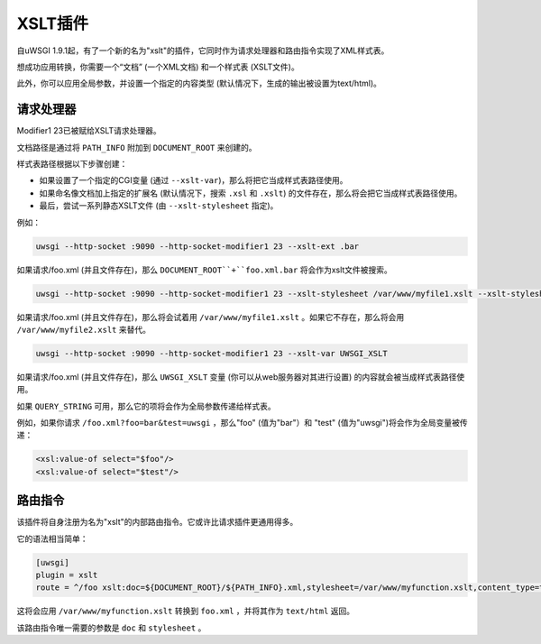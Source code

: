 XSLT插件
===============

自uWSGI 1.9.1起，有了一个新的名为"xslt"的插件，它同时作为请求处理器和路由指令实现了XML样式表。

想成功应用转换，你需要一个“文档” (一个XML文档) 和一个样式表 (XSLT文件)。

此外，你可以应用全局参数，并设置一个指定的内容类型 (默认情况下，生成的输出被设置为text/html)。

请求处理器
*******************

Modifier1 23已被赋给XSLT请求处理器。

文档路径是通过将 ``PATH_INFO`` 附加到 ``DOCUMENT_ROOT`` 来创建的。

样式表路径根据以下步骤创建：

* 如果设置了一个指定的CGI变量 (通过 ``--xslt-var``)，那么将把它当成样式表路径使用。
* 如果命名像文档加上指定的扩展名 (默认情况下，搜索 ``.xsl`` 和 ``.xslt``) 的文件存在，那么将会把它当成样式表路径使用。
* 最后，尝试一系列静态XSLT文件 (由 ``--xslt-stylesheet`` 指定)。

例如：

.. code-block:: sh

   uwsgi --http-socket :9090 --http-socket-modifier1 23 --xslt-ext .bar

如果请求/foo.xml (并且文件存在)，那么 ``DOCUMENT_ROOT``+``foo.xml.bar`` 将会作为xslt文件被搜索。

.. code-block:: sh

   uwsgi --http-socket :9090 --http-socket-modifier1 23 --xslt-stylesheet /var/www/myfile1.xslt --xslt-stylesheet /var/www/myfile2.xslt

如果请求/foo.xml (并且文件存在)，那么将会试着用 ``/var/www/myfile1.xslt`` 。如果它不存在，那么将会用 ``/var/www/myfile2.xslt`` 来替代。

.. code-block:: sh

   uwsgi --http-socket :9090 --http-socket-modifier1 23 --xslt-var UWSGI_XSLT

如果请求/foo.xml (并且文件存在)，那么 ``UWSGI_XSLT`` 变量 (你可以从web服务器对其进行设置) 的内容就会被当成样式表路径使用。

如果 ``QUERY_STRING`` 可用，那么它的项将会作为全局参数传递给样式表。

例如，如果你请求 ``/foo.xml?foo=bar&test=uwsgi`` ，那么"foo" (值为"bar"）和 "test" (值为"uwsgi")将会作为全局变量被传递：

.. code-block:: xml

   <xsl:value-of select="$foo"/>
   <xsl:value-of select="$test"/>

路由指令
***********************

该插件将自身注册为名为"xslt"的内部路由指令。它或许比请求插件更通用得多。

它的语法相当简单：

.. code-block:: ini

   [uwsgi]
   plugin = xslt
   route = ^/foo xslt:doc=${DOCUMENT_ROOT}/${PATH_INFO}.xml,stylesheet=/var/www/myfunction.xslt,content_type=text/html,params=foo=bar&test=unbit

这将会应用 ``/var/www/myfunction.xslt`` 转换到 ``foo.xml`` ，并将其作为 ``text/html`` 返回。

该路由指令唯一需要的参数是 ``doc`` 和 ``stylesheet`` 。
